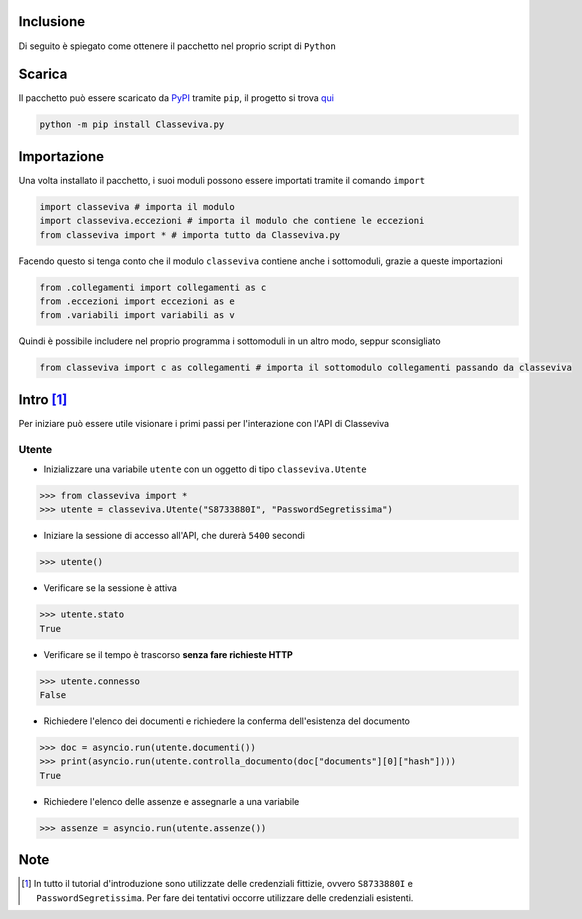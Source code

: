 Inclusione
===========================
Di seguito è spiegato come ottenere il pacchetto nel proprio script di ``Python``


Scarica
===========================
Il pacchetto può essere scaricato da `PyPI <https://pypi.org>`_ tramite ``pip``, il progetto si trova `qui <https://pypi.org/project/Classeviva.py/>`_

.. code-block:: bash

    python -m pip install Classeviva.py


Importazione
===========================
Una volta installato il pacchetto, i suoi moduli possono essere importati tramite il comando ``import``

.. code-block:: python

    import classeviva # importa il modulo
    import classeviva.eccezioni # importa il modulo che contiene le eccezioni
    from classeviva import * # importa tutto da Classeviva.py

Facendo questo si tenga conto che il modulo ``classeviva`` contiene anche i sottomoduli, grazie a queste importazioni

.. code-block:: python

    from .collegamenti import collegamenti as c
    from .eccezioni import eccezioni as e
    from .variabili import variabili as v

Quindi è possibile includere nel proprio programma i sottomoduli in un altro modo, seppur sconsigliato

.. code-block:: python

    from classeviva import c as collegamenti # importa il sottomodulo collegamenti passando da classeviva


Intro [1]_
===========================
Per iniziare può essere utile visionare i primi passi per l'interazione con l'API di Classeviva

Utente
---------------------------
- Inizializzare una variabile ``utente`` con un oggetto di tipo ``classeviva.Utente``

.. code-block:: python

    >>> from classeviva import *
    >>> utente = classeviva.Utente("S8733880I", "PasswordSegretissima")

- Iniziare la sessione di accesso all'API, che durerà ``5400`` secondi

.. code-block:: python

    >>> utente()

- Verificare se la sessione è attiva

.. code-block:: python

    >>> utente.stato
    True

- Verificare se il tempo è trascorso **senza fare richieste HTTP**

.. code-block:: python

    >>> utente.connesso
    False

- Richiedere l'elenco dei documenti e richiedere la conferma dell'esistenza del documento

.. code-block:: python

    >>> doc = asyncio.run(utente.documenti())
    >>> print(asyncio.run(utente.controlla_documento(doc["documents"][0]["hash"])))
    True

- Richiedere l'elenco delle assenze e assegnarle a una variabile

.. code-block:: python

    >>> assenze = asyncio.run(utente.assenze())


Note
===========================
.. [1] In tutto il tutorial d'introduzione sono utilizzate delle credenziali fittizie, ovvero ``S8733880I`` e ``PasswordSegretissima``. Per fare dei tentativi occorre utilizzare delle credenziali esistenti.